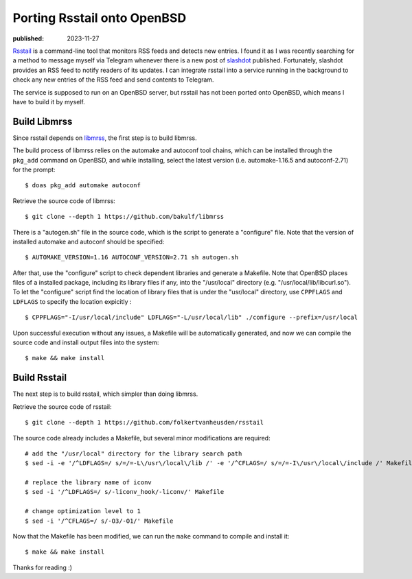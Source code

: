 Porting Rsstail onto OpenBSD
============================

:published: 2023-11-27

.. meta::
        :tags: OpenBSD

`Rsstail`_ is a command-line tool that monitors RSS feeds and detects new
entries. I found it as I was recently searching for a method to message myself
via Telegram whenever there is a new post of `slashdot`_ published. Fortunately,
slashdot provides an RSS feed to notify readers of its updates. I can integrate
rsstail into a service running in the background to check any new entries of the
RSS feed and send contents to Telegram.

The service is supposed to run on an OpenBSD server, but rsstail has not been
ported onto OpenBSD, which means I have to build it by myself.

Build Libmrss
-------------

Since rsstail depends on `libmrss`_, the first step is to build libmrss.

The build process of libmrss relies on the automake and autoconf tool chains,
which can be installed through the ``pkg_add`` command on OpenBSD, and
while installing, select the latest version (i.e. automake-1.16.5 and
autoconf-2.71) for the prompt: ::

        $ doas pkg_add automake autoconf

Retrieve the source code of libmrss: ::

        $ git clone --depth 1 https://github.com/bakulf/libmrss

There is a "autogen.sh" file in the source code, which is the script to generate
a "configure" file. Note that the version of installed automake and autoconf
should be specified: ::

        $ AUTOMAKE_VERSION=1.16 AUTOCONF_VERSION=2.71 sh autogen.sh

After that, use the "configure" script to check dependent libraries and generate
a Makefile. Note that OpenBSD places files of a installed package, including
its library files if any, into the "/usr/local" directory (e.g.
"/usr/local/lib/libcurl.so"). To let the "configure" script find the location
of library files that is under the "usr/local" directory, use ``CPPFLAGS`` and
``LDFLAGS`` to specify the location expicitly : ::

        $ CPPFLAGS="-I/usr/local/include" LDFLAGS="-L/usr/local/lib" ./configure --prefix=/usr/local

Upon successful execution without any issues, a Makefile will be automatically
generated, and now we can compile the source code and install output files into
the system: ::

        $ make && make install

Build Rsstail
-------------

The next step is to build rsstail, which simpler than doing libmrss.

Retrieve the source code of rsstail: ::

        $ git clone --depth 1 https://github.com/folkertvanheusden/rsstail

The source code already includes a Makefile, but several minor modifications are
required: ::

        # add the "/usr/local" directory for the library search path
        $ sed -i -e '/^LDFLAGS=/ s/=/=-L\/usr\/local\/lib /' -e '/^CFLAGS=/ s/=/=-I\/usr\/local\/include /' Makefile

        # replace the library name of iconv
        $ sed -i '/^LDFLAGS=/ s/-liconv_hook/-liconv/' Makefile

        # change optimization level to 1
        $ sed -i '/^CFLAGS=/ s/-O3/-O1/' Makefile


Now that the Makefile has been modified, we can run the ``make`` command to
compile and install it: ::

        $ make && make install

Thanks for reading :)

.. _Rsstail: https://www.vanheusden.com/rsstail/
.. _slashdot: https://slashdot.org/
.. _libmrss: https://www.autistici.org/bakunin/codes.php#libmrss
